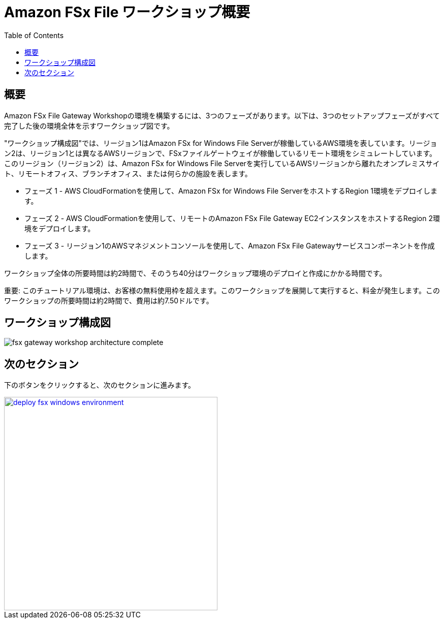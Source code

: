 = Amazon FSx File ワークショップ概要
:toc:
:icons:
:linkattrs:
:imagesdir: ../resources/images


== 概要

Amazon FSx File Gateway Workshopの環境を構築するには、3つのフェーズがあります。以下は、3つのセットアップフェーズがすべて完了した後の環境全体を示すワークショップ図です。

"ワークショップ構成図"では、リージョン1はAmazon FSx for Windows File Serverが稼働しているAWS環境を表しています。リージョン2は、リージョン1とは異なるAWSリージョンで、FSxファイルゲートウェイが稼働しているリモート環境をシミュレートしています。このリージョン（リージョン2）は、Amazon FSx for Windows File Serverを実行しているAWSリージョンから離れたオンプレミスサイト、リモートオフィス、ブランチオフィス、または何らかの施設を表します。

- フェーズ 1 - AWS CloudFormationを使用して、Amazon FSx for Windows File ServerをホストするRegion 1環境をデプロイします。
- フェーズ 2 - AWS CloudFormationを使用して、リモートのAmazon FSx File Gateway EC2インスタンスをホストするRegion 2環境をデプロイします。
- フェーズ 3 - リージョン1のAWSマネジメントコンソールを使用して、Amazon FSx File Gatewayサービスコンポーネントを作成します。

ワークショップ全体の所要時間は約2時間で、そのうち40分はワークショップ環境のデプロイと作成にかかる時間です。

重要: このチュートリアル環境は、お客様の無料使用枠を超えます。このワークショップを展開して実行すると、料金が発生します。このワークショップの所要時間は約2時間で、費用は約7.50ドルです。

== ワークショップ構成図

image::fsx-gateway-workshop-architecture-complete.png[align="center"]

== 次のセクション

下のボタンをクリックすると、次のセクションに進みます。

image::deploy-fsx-windows-environment.png[link=../02-deploy-fsx-windows-environment/, align="right",width=420]
